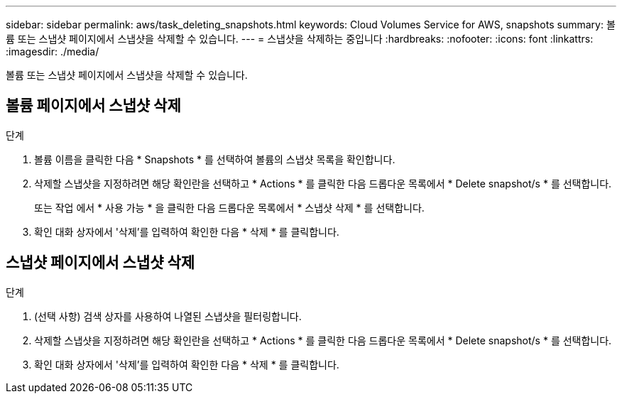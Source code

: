 ---
sidebar: sidebar 
permalink: aws/task_deleting_snapshots.html 
keywords: Cloud Volumes Service for AWS, snapshots 
summary: 볼륨 또는 스냅샷 페이지에서 스냅샷을 삭제할 수 있습니다. 
---
= 스냅샷을 삭제하는 중입니다
:hardbreaks:
:nofooter: 
:icons: font
:linkattrs: 
:imagesdir: ./media/


[role="lead"]
볼륨 또는 스냅샷 페이지에서 스냅샷을 삭제할 수 있습니다.



== 볼륨 페이지에서 스냅샷 삭제

.단계
. 볼륨 이름을 클릭한 다음 * Snapshots * 를 선택하여 볼륨의 스냅샷 목록을 확인합니다.
. 삭제할 스냅샷을 지정하려면 해당 확인란을 선택하고 * Actions * 를 클릭한 다음 드롭다운 목록에서 * Delete snapshot/s * 를 선택합니다.
+
또는 작업 에서 * 사용 가능 * 을 클릭한 다음 드롭다운 목록에서 * 스냅샷 삭제 * 를 선택합니다.

. 확인 대화 상자에서 '삭제'를 입력하여 확인한 다음 * 삭제 * 를 클릭합니다.




== 스냅샷 페이지에서 스냅샷 삭제

.단계
. (선택 사항) 검색 상자를 사용하여 나열된 스냅샷을 필터링합니다.
. 삭제할 스냅샷을 지정하려면 해당 확인란을 선택하고 * Actions * 를 클릭한 다음 드롭다운 목록에서 * Delete snapshot/s * 를 선택합니다.
. 확인 대화 상자에서 '삭제'를 입력하여 확인한 다음 * 삭제 * 를 클릭합니다.

